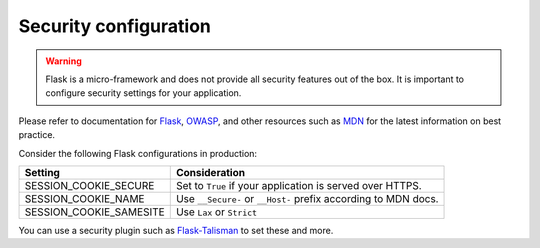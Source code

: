 
Security configuration
----------------------

.. warning::

  Flask is a micro-framework and does not provide all security features out of the box. It is important to configure security settings for your application.
  
Please refer to documentation for `Flask`_, `OWASP`_, and other resources such as `MDN`_ for the latest information on best practice.

Consider the following Flask configurations in production:

.. list-table::
   :header-rows: 1

   * - Setting
     - Consideration
   * - SESSION_COOKIE_SECURE
     - Set to ``True`` if your application is served over HTTPS.
   * - SESSION_COOKIE_NAME
     - Use ``__Secure-`` or ``__Host-`` prefix according to MDN docs.
   * - SESSION_COOKIE_SAMESITE
     - Use ``Lax`` or ``Strict``

You can use a security plugin such as `Flask-Talisman`_ to set these and more.


.. _Flask: https://flask.palletsprojects.com/en/2.3.x/security/#set-cookie-options
.. _MDN: https://developer.mozilla.org/en-US/docs/Web/HTTP/Cookies
.. _OWASP: https://cheatsheetseries.owasp.org/cheatsheets/Session_Management_Cheat_Sheet.html
.. _Flask-Talisman: https://github.com/wntrblm/flask-talisman